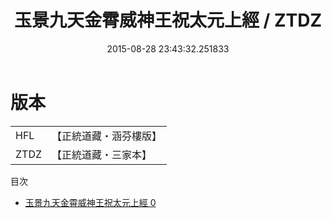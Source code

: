 #+TITLE: 玉景九天金霄威神王祝太元上經 / ZTDZ

#+DATE: 2015-08-28 23:43:32.251833
* 版本
 |       HFL|【正統道藏・涵芬樓版】|
 |      ZTDZ|【正統道藏・三家本】|
目次
 - [[file:KR5a0257_000.txt][玉景九天金霄威神王祝太元上經 0]]

